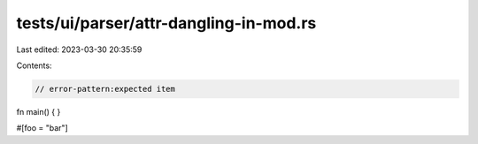tests/ui/parser/attr-dangling-in-mod.rs
=======================================

Last edited: 2023-03-30 20:35:59

Contents:

.. code-block:: rs

    // error-pattern:expected item

fn main() {
}

#[foo = "bar"]



